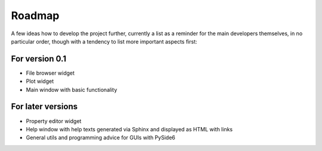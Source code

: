 =======
Roadmap
=======

A few ideas how to develop the project further, currently a list as a reminder for the main developers themselves, in no particular order, though with a tendency to list more important aspects first:


For version 0.1
===============

* File browser widget

* Plot widget

* Main window with basic functionality


For later versions
==================

* Property editor widget

* Help window with help texts generated via Sphinx and displayed as HTML with links

* General utils and programming advice for GUIs with PySide6


